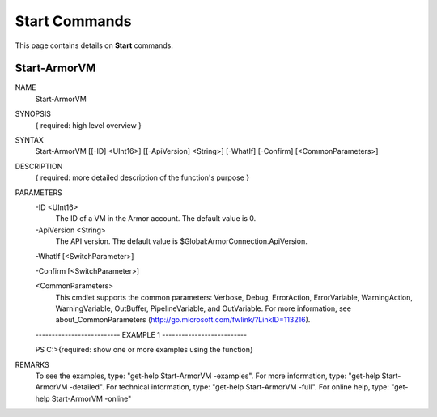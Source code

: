 ﻿Start Commands
=========================
This page contains details on **Start** commands.

Start-ArmorVM
-------------------------

NAME
    Start-ArmorVM
    
SYNOPSIS
    { required: high level overview }
    
    
SYNTAX
    Start-ArmorVM [[-ID] <UInt16>] [[-ApiVersion] <String>] [-WhatIf] [-Confirm] [<CommonParameters>]
    
    
DESCRIPTION
    { required: more detailed description of the function's purpose }
    

PARAMETERS
    -ID <UInt16>
        The ID of a VM in the Armor account.  The default value is 0.
        
    -ApiVersion <String>
        The API version.  The default value is $Global:ArmorConnection.ApiVersion.
        
    -WhatIf [<SwitchParameter>]
        
    -Confirm [<SwitchParameter>]
        
    <CommonParameters>
        This cmdlet supports the common parameters: Verbose, Debug,
        ErrorAction, ErrorVariable, WarningAction, WarningVariable,
        OutBuffer, PipelineVariable, and OutVariable. For more information, see 
        about_CommonParameters (http://go.microsoft.com/fwlink/?LinkID=113216). 
    
    -------------------------- EXAMPLE 1 --------------------------
    
    PS C:\>{required: show one or more examples using the function}
    
    
    
    
    
    
REMARKS
    To see the examples, type: "get-help Start-ArmorVM -examples".
    For more information, type: "get-help Start-ArmorVM -detailed".
    For technical information, type: "get-help Start-ArmorVM -full".
    For online help, type: "get-help Start-ArmorVM -online"




